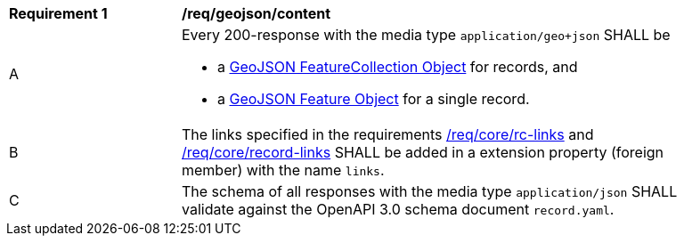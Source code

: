 [[req_geojson_content]]
[width="90%",cols="2,6a"]
|===
^|*Requirement {counter:req-id}* |*/req/geojson/content*
^|A |Every 200-response with the media type `application/geo+json` SHALL be

* a link:https://tools.ietf.org/html/rfc7946#section-3.3[GeoJSON FeatureCollection Object] for records, and
* a link:https://tools.ietf.org/html/rfc7946#section-3.2[GeoJSON Feature Object] for a single record.

^|B |The links specified in the requirements <<req_core_rc-links,/req/core/rc-links>> and <<req_core_record-links,/req/core/record-links>> SHALL be added in a extension property (foreign member) with the name `links`.
^|C |The schema of all responses with the media type `application/json` SHALL validate against the OpenAPI 3.0 schema document `record.yaml`.

|===

